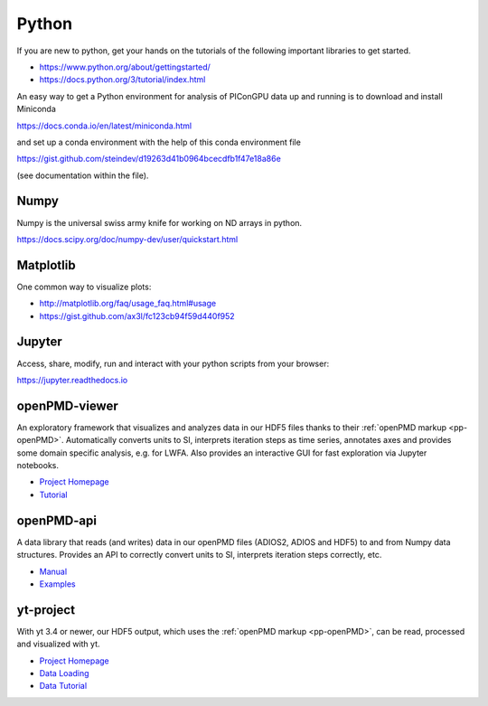 .. _pp-python:

Python
======

.. sectionauthor:: Axel Huebl, Klaus Steiniger

If you are new to python, get your hands on the tutorials of the following important libraries to get started.

- https://www.python.org/about/gettingstarted/
- https://docs.python.org/3/tutorial/index.html

An easy way to get a Python environment for analysis of PIConGPU data up and running is to download and install
Miniconda 

https://docs.conda.io/en/latest/miniconda.html

and set up a conda environment with the help of this conda environment file

https://gist.github.com/steindev/d19263d41b0964bcecdfb1f47e18a86e

(see documentation within the file).


Numpy
-----

Numpy is the universal swiss army knife for working on ND arrays in python.

https://docs.scipy.org/doc/numpy-dev/user/quickstart.html


Matplotlib
----------

One common way to visualize plots:

- http://matplotlib.org/faq/usage_faq.html#usage
- https://gist.github.com/ax3l/fc123cb94f59d440f952


Jupyter
-------

Access, share, modify, run and interact with your python scripts from your browser:

https://jupyter.readthedocs.io


openPMD-viewer
--------------

An exploratory framework that visualizes and analyzes data in our HDF5 files thanks to their :ref:`openPMD markup <pp-openPMD>`.
Automatically converts units to SI, interprets iteration steps as time series, annotates axes and provides some domain specific analysis, e.g. for LWFA.
Also provides an interactive GUI for fast exploration via Jupyter notebooks.

* `Project Homepage <https://github.com/openPMD/openPMD-viewer>`_
* `Tutorial <https://github.com/openPMD/openPMD-viewer/tree/master/tutorials>`_


openPMD-api
-----------

A data library that reads (and writes) data in our openPMD files (ADIOS2, ADIOS and HDF5) to and from Numpy data structures.
Provides an API to correctly convert units to SI, interprets iteration steps correctly, etc.

* `Manual <https://openpmd-api.readthedocs.io/>`_
* `Examples <https://github.com/openPMD/openPMD-api/tree/dev/examples>`_


yt-project
----------

With yt 3.4 or newer, our HDF5 output, which uses the :ref:`openPMD markup <pp-openPMD>`, can be read, processed and visualized with yt.

* `Project Homepage <http://yt-project.org>`_
* `Data Loading <http://yt-project.org/doc/examining/loading_data.html#openpmd-data>`_
* `Data Tutorial <https://gist.github.com/C0nsultant/5808d5f61b271b8f969d5c09f5ca91dc>`_
